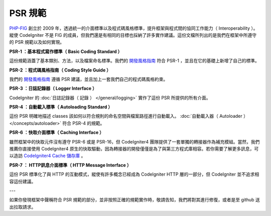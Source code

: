**************
PSR 規範
**************

`PHP-FIG <http://www.php-fig.org/>`_ 創立於 2009 年，透過統一的介面標準以及程式碼風格標準，提升框架與程式間的協同工作能力（ Interoperability ）。縱使 CodeIgniter 不是 FIG 的成員，但我們還是有相同的目標也採納了許多實作建議。這份文檔所列出的是我們在框架中所遵守的 PSR 規範以及如何實現。

**PSR-1 ：基本程式寫作標準（ Basic Coding Standard ）**

這份規範涵蓋了基本類別、方法，以及檔案命名標準。我們的 `開發風格指南 <https://github.com/codeigniter4/CodeIgniter4/blob/develop/contributing/styleguide.md>`_ 符合 PSR-1 ，並且在它的基礎上新增了自己的標準。

**PSR-2 ：程式碼風格指南（ Coding Style Guide ）**

我們的 `開發風格指南 <https://github.com/codeigniter4/CodeIgniter4/blob/develop/contributing/styleguide.md>`_ 遵循 PSR 建議，並且加上一套我們自己的程式碼風格約束。

**PSR-3 ：日誌記錄器（ Logger Interface ）**

CodeIgniter 的 :doc:`日誌記錄器（ 記錄 ） </general/logging>` 實作了這份 PSR 所提供的所有介面。

**PSR-4 ：自動載入標準（ Autoloading Standard ）**

這份 PSR 明確地描述 classes 該如何以符合規則的命名空間與檔案路徑進行自動載入。 :doc:`自動載入器（ Autoloader ） </concepts/autoloader>` 符合 PSR-4 的規範。

**PSR-6 ：快取介面標準（ Caching Interface ）**

雖然框架中的快取元件沒有遵守 PSR-6 或是 PSR-16，但 CodeIgniter4 團隊提供了一套單獨的轉接器作為補充模組。當然，我們推薦你直接使用 CodeIgniter4 原生的快取驅動，因為轉接器的開發僅僅是為了與第三方程式庫相容。若你需要了解更多訊息，可以造訪 `CodeIgniter4 Cache 儲存庫 <https://github.com/codeigniter4/cache>`_ 。

**PSR-7 ： HTTP訊息介面標準（ HTTP Message Interface ）**

這份 PSR 標準化了與 HTTP 的互動模式，縱使有許多概念已經成為 CodeIgniter HTTP 層的一部分，但 CodeIgniter 並不追求相容這份建議。

---

如果你發現框架中聲稱符合 PSR 規範的部分，並非按照正確的規範實作時，敬請告知，我們將對其進行修復，或者是至 github 送出拉取請求。

